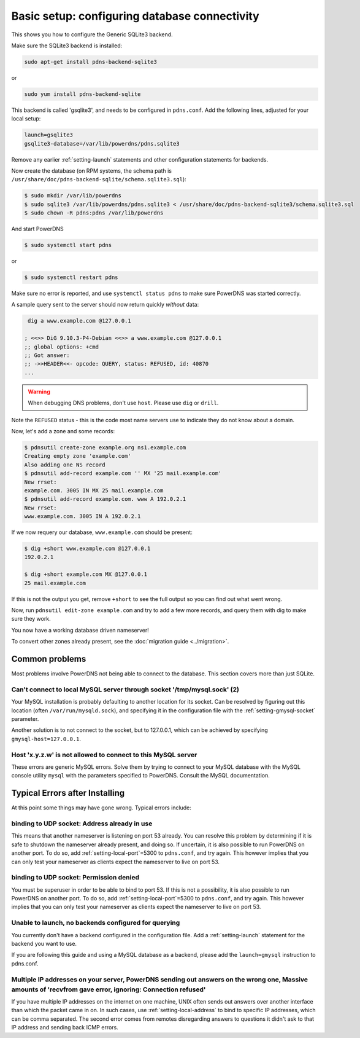 Basic setup: configuring database connectivity
==============================================

This shows you how to configure the Generic SQLite3 backend.

Make sure the SQLite3 backend is installed:

.. code-block:: shell

    sudo apt-get install pdns-backend-sqlite3

or

.. code-block:: shell

    sudo yum install pdns-backend-sqlite

This backend is called 'gsqlite3', and needs to be configured in ``pdns.conf``.
Add the following lines, adjusted for your local setup:

.. code-block:: ini

    launch=gsqlite3
    gsqlite3-database=/var/lib/powerdns/pdns.sqlite3

Remove any earlier :ref:`setting-launch` statements and other configuration statements for backends.

Now create the database (on RPM systems, the schema path is ``/usr/share/doc/pdns-backend-sqlite/schema.sqlite3.sql``):

.. code-block:: shell

    $ sudo mkdir /var/lib/powerdns
    $ sudo sqlite3 /var/lib/powerdns/pdns.sqlite3 < /usr/share/doc/pdns-backend-sqlite3/schema.sqlite3.sql
    $ sudo chown -R pdns:pdns /var/lib/powerdns

And start PowerDNS

.. code-block:: shell

    $ sudo systemctl start pdns

or

.. code-block:: shell

    $ sudo systemctl restart pdns

Make sure no error is reported, and use ``systemctl status pdns`` to make sure PowerDNS was started correctly.

A sample query sent to the server should now return quickly *without* data:

.. code-block:: shell

     dig a www.example.com @127.0.0.1 

    ; <<>> DiG 9.10.3-P4-Debian <<>> a www.example.com @127.0.0.1
    ;; global options: +cmd
    ;; Got answer:
    ;; ->>HEADER<<- opcode: QUERY, status: REFUSED, id: 40870
    ...

.. warning::
  When debugging DNS problems, don't use ``host``. Please use ``dig`` or ``drill``.

Note the ``REFUSED`` status - this is the code most name servers use to indicate they do not know about a domain.

Now, let's add a zone and some records:

.. code-block:: shell

    $ pdnsutil create-zone example.org ns1.example.com
    Creating empty zone 'example.com'
    Also adding one NS record
    $ pdnsutil add-record example.com '' MX '25 mail.example.com'
    New rrset:
    example.com. 3005 IN MX 25 mail.example.com
    $ pdnsutil add-record example.com. www A 192.0.2.1
    New rrset:
    www.example.com. 3005 IN A 192.0.2.1

If we now requery our database, ``www.example.com`` should be present:

.. code-block:: shell

    $ dig +short www.example.com @127.0.0.1
    192.0.2.1

    $ dig +short example.com MX @127.0.0.1
    25 mail.example.com

If this is not the output you get, remove ``+short`` to see the full output so you can find out what went wrong.

Now, run ``pdnsutil edit-zone example.com`` and try to add a few more records, and query them with dig to make sure they work.

You now have a working database driven nameserver!

To convert other zones already present, see the :doc:`migration guide <../migration>`.

Common problems
---------------

Most problems involve PowerDNS not being able to connect to the database.
This section covers more than just SQLite.

Can't connect to local MySQL server through socket '/tmp/mysql.sock' (2)
~~~~~~~~~~~~~~~~~~~~~~~~~~~~~~~~~~~~~~~~~~~~~~~~~~~~~~~~~~~~~~~~~~~~~~~~

Your MySQL installation is probably defaulting to another location for
its socket. Can be resolved by figuring out this location (often
``/var/run/mysqld.sock``), and specifying it in the configuration file
with the :ref:`setting-gmysql-socket` parameter.

Another solution is to not connect to the socket, but to 127.0.0.1,
which can be achieved by specifying ``gmysql-host=127.0.0.1``.

Host 'x.y.z.w' is not allowed to connect to this MySQL server
~~~~~~~~~~~~~~~~~~~~~~~~~~~~~~~~~~~~~~~~~~~~~~~~~~~~~~~~~~~~~

These errors are generic MySQL errors. Solve them by trying to connect
to your MySQL database with the MySQL console utility ``mysql`` with the
parameters specified to PowerDNS. Consult the MySQL documentation.

Typical Errors after Installing
-------------------------------

At this point some things may have gone wrong. Typical errors include:

binding to UDP socket: Address already in use
~~~~~~~~~~~~~~~~~~~~~~~~~~~~~~~~~~~~~~~~~~~~~

This means that another nameserver is listening on port 53 already. You
can resolve this problem by determining if it is safe to shutdown the
nameserver already present, and doing so. If uncertain, it is also
possible to run PowerDNS on another port. To do so, add
:ref:`setting-local-port`\ =5300 to ``pdns.conf``, and
try again. This however implies that you can only test your nameserver
as clients expect the nameserver to live on port 53.

binding to UDP socket: Permission denied
~~~~~~~~~~~~~~~~~~~~~~~~~~~~~~~~~~~~~~~~

You must be superuser in order to be able to bind to port 53. If this is
not a possibility, it is also possible to run PowerDNS on another port.
To do so, add :ref:`setting-local-port`\ =5300 to
``pdns.conf``, and try again. This however implies that you can only
test your nameserver as clients expect the nameserver to live on port
53.

Unable to launch, no backends configured for querying
~~~~~~~~~~~~~~~~~~~~~~~~~~~~~~~~~~~~~~~~~~~~~~~~~~~~~

You currently don't have a backend configured in the configuration file.
Add a :ref:`setting-launch` statement for the backend you want to use.

If you are following this guide and using a MySQL database as a backend,
please add the ``launch=gmysql`` instruction to pdns.conf.

Multiple IP addresses on your server, PowerDNS sending out answers on the wrong one, Massive amounts of 'recvfrom gave error, ignoring: Connection refused'
~~~~~~~~~~~~~~~~~~~~~~~~~~~~~~~~~~~~~~~~~~~~~~~~~~~~~~~~~~~~~~~~~~~~~~~~~~~~~~~~~~~~~~~~~~~~~~~~~~~~~~~~~~~~~~~~~~~~~~~~~~~~~~~~~~~~~~~~~~~~~~~~~~~~~~~~~~~

If you have multiple IP addresses on the internet on one machine, UNIX
often sends out answers over another interface than which the packet
came in on. In such cases, use :ref:`setting-local-address` to bind to specific IP
addresses, which can be comma separated. The second error comes from
remotes disregarding answers to questions it didn't ask to that IP
address and sending back ICMP errors.
